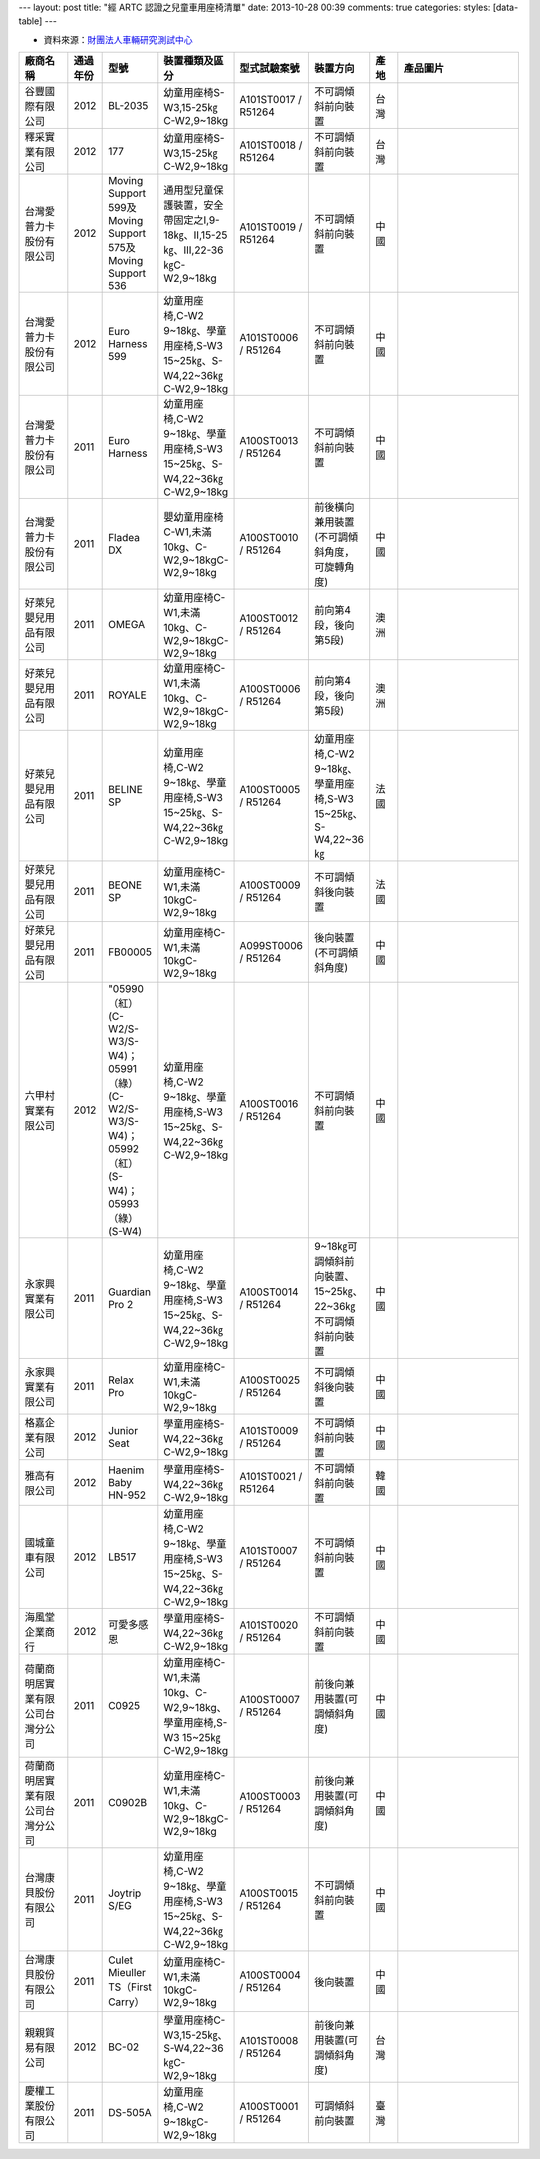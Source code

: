 ---
layout: post
title: "經 ARTC 認證之兒童車用座椅清單"
date: 2013-10-28 00:39
comments: true
categories:
styles: [data-table]
---

* 資料來源：`財團法人車輛研究測試中心`_

.. _`財團法人車輛研究測試中心`: http://m.artc.org.tw/chinese/03_service/03_search.aspx?nPage=1&pid=2&skeyword=&skeyword2=&skeyword3=

.. list-table::
   :widths: 15 7 7 7 7 7 7 43
   :header-rows: 1

   * - 廠商名稱
     - 通過年份
     - 型號
     - 裝置種類及區分
     - 型式試驗案號
     - 裝置方向
     - 產地
     - 產品圖片
   * - 谷豐國際有限公司
     - 2012
     - BL-2035
     - 幼童用座椅S-W3,15-25㎏C-W2,9~18kg
     - A101ST0017 / R51264
     - 不可調傾斜前向裝置
     - 台灣
     - .. image:: /images/2013-10-28/tw_fine_caty2_401667646.JPG
          :width: 285
   * - 釋采實業有限公司
     - 2012
     - 177
     - 幼童用座椅S-W3,15-25㎏C-W2,9~18kg
     - A101ST0018 / R51264
     - 不可調傾斜前向裝置
     - 台灣
     - .. image:: /images/2013-10-28/tw_fine_caty2_402102942.JPG
          :width: 285
   * - 台灣愛普力卡股份有限公司
     - 2012
     - Moving Support 599及Moving Support 575及Moving Support 536
     - 通用型兒童保護裝置，安全帶固定之I,9-18㎏、II,15-25㎏、III,22-36㎏C-W2,9~18kg
     - A101ST0019 / R51264
     - 不可調傾斜前向裝置
     - 中國
     - .. image:: /images/2013-10-28/tw_fine_caty2_402103142.JPG
          :width: 285
   * - 台灣愛普力卡股份有限公司
     - 2012
     - Euro Harness 599
     - 幼童用座椅,C-W2 9~18㎏、學童用座椅,S-W3 15~25㎏、S-W4,22~36㎏C-W2,9~18kg
     - A101ST0006 / R51264
     - 不可調傾斜前向裝置
     - 中國
     - .. image:: /images/2013-10-28/tw_fine_caty2_397521741.JPG
          :width: 285
   * - 台灣愛普力卡股份有限公司
     - 2011
     - Euro Harness
     - 幼童用座椅,C-W2 9~18㎏、學童用座椅,S-W3 15~25㎏、S-W4,22~36㎏C-W2,9~18kg
     - A100ST0013 / R51264
     - 不可調傾斜前向裝置
     - 中國
     - .. image:: /images/2013-10-28/tw_fine_caty2_397090050.JPG
          :width: 285
   * - 台灣愛普力卡股份有限公司
     - 2011
     - Fladea DX
     - 嬰幼童用座椅C-W1,未滿10kg、C-W2,9~18kgC-W2,9~18kg
     - A100ST0010 / R51264
     - 前後橫向兼用裝置(不可調傾斜角度，可旋轉角度)
     - 中國
     - .. image:: /images/2013-10-28/tw_fine_caty2_372846865.JPG
          :width: 285
   * - 好萊兒嬰兒用品有限公司
     - 2011
     - OMEGA
     - 幼童用座椅C-W1,未滿10kg、C-W2,9~18kgC-W2,9~18kg
     - A100ST0012 / R51264
     - 前向第4段，後向第5段)
     - 澳洲
     - .. image:: /images/2013-10-28/tw_fine_caty2_397089843.JPG
          :width: 285
   * - 好萊兒嬰兒用品有限公司
     - 2011
     - ROYALE
     - 幼童用座椅C-W1,未滿10kg、C-W2,9~18kgC-W2,9~18kg
     - A100ST0006 / R51264
     - 前向第4段，後向第5段)
     - 澳洲
     - .. image:: /images/2013-10-28/tw_fine_caty2_371900989.JPG
          :width: 285
   * - 好萊兒嬰兒用品有限公司
     - 2011
     - BELINE SP
     - 幼童用座椅,C-W2 9~18㎏、學童用座椅,S-W3 15~25㎏、S-W4,22~36㎏C-W2,9~18kg
     - A100ST0005 / R51264
     - 幼童用座椅,C-W2 9~18㎏、學童用座椅,S-W3 15~25㎏、S-W4,22~36㎏
     - 法國
     - .. image:: /images/2013-10-28/tw_fine_caty2_393547913.JPG
          :width: 285
   * - 好萊兒嬰兒用品有限公司
     - 2011
     - BEONE SP
     - 幼童用座椅C-W1,未滿10kgC-W2,9~18kg
     - A100ST0009 / R51264
     - 不可調傾斜後向裝置
     - 法國
     - .. image:: /images/2013-10-28/tw_fine_caty2_397089636.JPG
          :width: 285
   * - 好萊兒嬰兒用品有限公司
     - 2011
     - FB00005
     - 幼童用座椅C-W1,未滿10kgC-W2,9~18kg
     - A099ST0006 / R51264
     - 後向裝置(不可調傾斜角度)
     - 中國
     - .. image:: /images/2013-10-28/tw_fine_caty2_360669218.JPG
          :width: 285
   * - 六甲村實業有限公司
     - 2012
     - "05990（紅）(C-W2/S-W3/S-W4)；05991（綠）(C-W2/S-W3/S-W4)； 05992（紅）(S-W4)；05993（綠）(S-W4)
     - 幼童用座椅,C-W2 9~18㎏、學童用座椅,S-W3 15~25㎏、S-W4,22~36㎏C-W2,9~18kg
     - A100ST0016 / R51264
     - 不可調傾斜前向裝置
     - 中國
     - .. image:: /images/2013-10-28/tw_fine_caty2_402101525.JPG
          :width: 285
   * - 永家興實業有限公司
     - 2011
     - Guardian Pro 2
     - 幼童用座椅,C-W2 9~18㎏、學童用座椅,S-W3 15~25㎏、S-W4,22~36㎏C-W2,9~18kg
     - A100ST0014 / R51264
     - 9~18㎏可調傾斜前向裝置、15~25㎏、22~36㎏不可調傾斜前向裝置
     - 中國
     - .. image:: /images/2013-10-28/tw_fine_caty2_405037744.JPG
          :width: 285 
   * - 永家興實業有限公司
     - 2011
     - Relax Pro
     - 幼童用座椅C-W1,未滿10kgC-W2,9~18kg
     - A100ST0025 / R51264
     - 不可調傾斜後向裝置
     - 中國
     - .. image:: /images/2013-10-28/tw_fine_caty2_405037987.JPG
          :width: 285
   * - 格嘉企業有限公司
     - 2012
     - Junior Seat
     - 學童用座椅S-W4,22~36㎏C-W2,9~18kg
     - A101ST0009 / R51264
     - 不可調傾斜前向裝置
     - 中國
     - .. image:: /images/2013-10-28/tw_fine_caty2_427207055.JPG
          :width: 285
   * - 雅高有限公司
     - 2012
     - Haenim Baby HN-952
     - 學童用座椅S-W4,22~36㎏C-W2,9~18kg
     - A101ST0021 / R51264
     - 不可調傾斜前向裝置
     - 韓國
     - .. image:: /images/2013-10-28/tw_fine_caty2_401584418.JPG
          :width: 285
   * - 國城童車有限公司
     - 2012
     - LB517
     - 幼童用座椅,C-W2 9~18㎏、學童用座椅,S-W3 15~25㎏、S-W4,22~36㎏C-W2,9~18kg
     - A101ST0007 / R51264
     - 不可調傾斜前向裝置
     - 中國
     - .. image:: /images/2013-10-28/tw_fine_caty2_401668965.JPG
          :width: 285
   * - 海風堂企業商行
     - 2012
     - 可愛多感恩
     - 學童用座椅S-W4,22~36㎏C-W2,9~18kg
     - A101ST0020 / R51264
     - 不可調傾斜前向裝置
     - 中國
     - .. image:: /images/2013-10-28/tw_fine_caty2_401669604.JPG
          :width: 285
   * - 荷蘭商明居實業有限公司台灣分公司
     - 2011
     - C0925
     - 幼童用座椅C-W1,未滿10kg、C-W2,9~18kg、學童用座椅,S-W3 15~25㎏C-W2,9~18kg
     - A100ST0007 / R51264
     - 前後向兼用裝置(可調傾斜角度)
     - 中國
     - .. image:: /images/2013-10-28/tw_fine_caty2_371986995.JPG
          :width: 285
   * - 荷蘭商明居實業有限公司台灣分公司
     - 2011
     - C0902B
     - 幼童用座椅C-W1,未滿10kg、C-W2,9~18kgC-W2,9~18kg
     - A100ST0003 / R51264
     - 前後向兼用裝置(可調傾斜角度)
     - 中國
     - .. image:: /images/2013-10-28/tw_fine_caty2_364470060.JPG
          :width: 285
   * - 台灣康貝股份有限公司
     - 2011
     - Joytrip S/EG
     - 幼童用座椅,C-W2 9~18㎏、學童用座椅,S-W3 15~25㎏、S-W4,22~36㎏C-W2,9~18kg
     - A100ST0015 / R51264
     - 不可調傾斜前向裝置
     - 中國
     - .. image:: /images/2013-10-28/tw_fine_caty2_397090242.JPG
          :width: 285
   * - 台灣康貝股份有限公司
     - 2011
     - Culet Mieuller TS（First Carry）
     - 幼童用座椅C-W1,未滿10kgC-W2,9~18kg
     - A100ST0004 / R51264
     - 後向裝置
     - 中國
     - .. image:: /images/2013-10-28/tw_fine_caty2_370341473.JPG
          :width: 285
   * - 親親貿易有限公司
     - 2012
     - BC-02
     - 學童用座椅C-W3,15-25㎏、S-W4,22~36㎏C-W2,9~18kg
     - A101ST0008 / R51264
     - 前後向兼用裝置(可調傾斜角度)
     - 台灣
     - .. image:: /images/2013-10-28/tw_fine_caty2_397351257.JPG
          :width: 285
   * - 慶權工業股份有限公司
     - 2011
     - DS-505A
     - 幼童用座椅,C-W2 9~18㎏C-W2,9~18kg
     - A100ST0001 / R51264
     - 可調傾斜前向裝置
     - 臺灣
     - .. image:: /images/2013-10-28/tw_fine_caty2_365848761.JPG
          :width: 285




